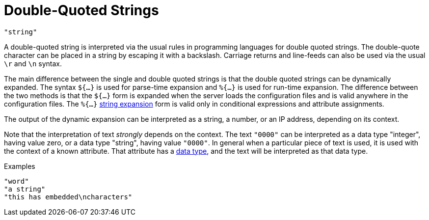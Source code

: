 = Double-Quoted Strings

`"string"`

A double-quoted string is interpreted via the usual rules in
programming languages for double quoted strings. The double-quote
character can be placed in a string by escaping it with a backslash.
Carriage returns and line-feeds can also be used via the usual `\r` and
`\n` syntax.

The main difference between the single and double quoted strings is
that the double quoted strings can be dynamically expanded. The syntax
`${...}` is used for parse-time expansion and `%{...}` is used for
run-time expansion. The difference between the two methods is that the
`${...}` form is expanded when the server loads the configuration
files and is valid anywhere in the configuration files. The `%{...}`
link:xlat.adoc[string expansion] form is valid only in conditional
expressions and attribute assignments.

The output of the dynamic expansion can be interpreted as a string,
a number, or an IP address, depending on its context.

Note that the interpretation of text _strongly_ depends on the
context.  The text `"0000"` can be interpreted as a data type
"integer", having value zero, or a data type "string", having value
`"0000"`.  In general when a particular piece of text is used, it is
used with the context of a known attribute.  That attribute has a
link:data.adoc[data type], and the text will be interpreted as that
data type.

.Examples

`"word"` +
`"a string"` +
`"this has embedded\ncharacters"`

// Copyright (C) 2019 Network RADIUS SAS.  Licenced under CC-by-NC 4.0.
// Development of this documentation was sponsored by Network RADIUS SAS.
